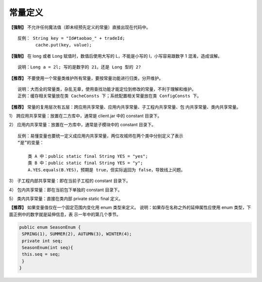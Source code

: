 常量定义
=========



**【强制】** 不允许任何魔法值（即未经预先定义的常量）直接出现在代码中。

::

    反例： String key = "Id#taobao_" + tradeId;
           cache.put(key, value);

**【强制】** 在 long 或者 Long 赋值时，数值后使用大写的 L，不能是小写的 l，小写容易跟数字
1 混淆，造成误解。

::

    说明：Long a = 2l; 写的是数字的 21，还是 Long 型的 2?

**【推荐】** 不要使用一个常量类维护所有常量，要按常量功能进行归类，分开维护。

::

    说明：大而全的常量类，杂乱无章，使用查找功能才能定位到修改的常量，不利于理解和维护。
    正例：缓存相关常量放在类 CacheConsts 下；系统配置相关常量放在类 ConfigConsts 下。

**【推荐】** 常量的复用层次有五层：跨应用共享常量、应用内共享常量、子工程内共享常量、包
内共享常量、类内共享常量。


1） 跨应用共享常量：放置在二方库中，通常是 client.jar 中的 constant 目录下。

2） 应用内共享常量：放置在一方库中，通常是子模块中的 constant 目录下。


::

    反例：易懂变量也要统一定义成应用内共享常量，两位攻城师在两个类中分别定义了表示
    “是”的变量：

        类 A 中：public static final String YES = "yes";
        类 B 中：public static final String YES = "y";
        A.YES.equals(B.YES)，预期是 true，但实际返回为 false，导致线上问题。

3） 子工程内部共享常量：即在当前子工程的 constant 目录下。

4） 包内共享常量：即在当前包下单独的 constant 目录下。

5） 类内共享常量：直接在类内部 private static final 定义。

**【推荐】** 如果变量值仅在一个固定范围内变化用 enum 类型来定义。
说明：如果存在名称之外的延伸属性应使用 enum 类型，下面正例中的数字就是延伸信息，表
示一年中的第几个季节。

.. code:: java

    public enum SeasonEnum {
     SPRING(1), SUMMER(2), AUTUMN(3), WINTER(4);
     private int seq;
     SeasonEnum(int seq){
     this.seq = seq;
     }
    }
